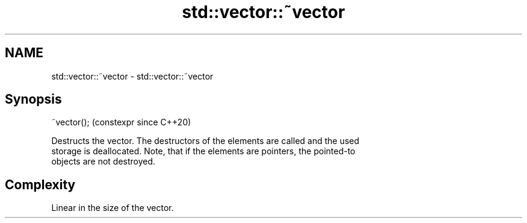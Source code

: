 .TH std::vector::~vector 3 "2024.06.10" "http://cppreference.com" "C++ Standard Libary"
.SH NAME
std::vector::~vector \- std::vector::~vector

.SH Synopsis
   ~vector();  (constexpr since C++20)

   Destructs the vector. The destructors of the elements are called and the used
   storage is deallocated. Note, that if the elements are pointers, the pointed-to
   objects are not destroyed.

.SH Complexity

   Linear in the size of the vector.
